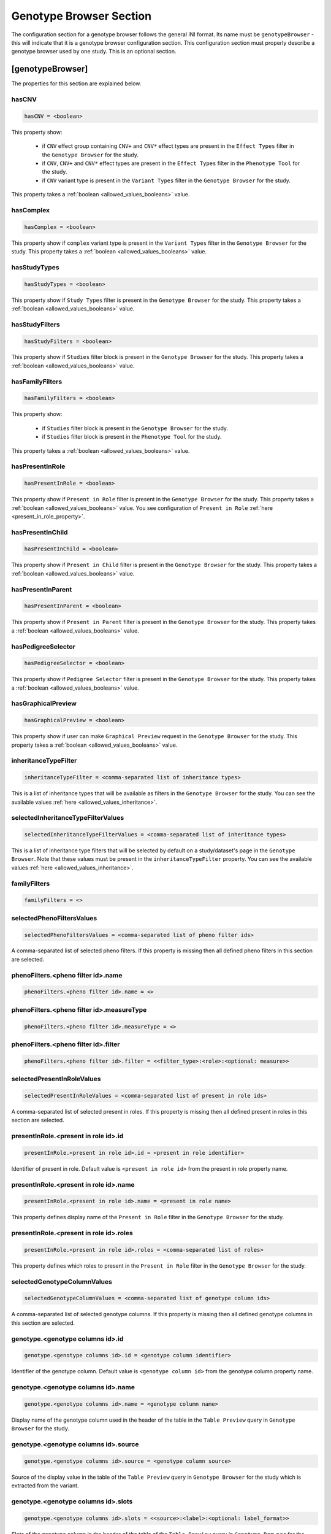 .. _genotype_browser_section:

Genotype Browser Section
========================

The configuration section for a genotype browser follows the general INI
format. Its name must be ``genotypeBrowser`` - this will indicate that it is a
genotype browser configuration section. This configuration section must
properly describe a genotype browser used by one study. This is an optional
section.

[genotypeBrowser]
-----------------

The properties for this section are explained below.


hasCNV
______

.. code-block:: ini

  hasCNV = <boolean>

This property show:

  * if ``CNV`` effect group containing ``CNV+`` and ``CNV*`` effect types are
    present in the ``Effect Types`` filter in the ``Genotype Browser`` for the
    study.

  * if ``CNV``, ``CNV+`` and ``CNV*`` effect types are present in the
    ``Effect Types`` filter in the ``Phenotype Tool`` for the study.

  * if ``CNV`` variant type is present in the ``Variant Types`` filter in the
    ``Genotype Browser`` for the study.

This property takes a :ref:`boolean <allowed_values_booleans>` value.

hasComplex
__________

.. code-block:: ini

  hasComplex = <boolean>

This property show if ``complex`` variant type is present in the
``Variant Types`` filter in the ``Genotype Browser`` for the study. This
property takes a :ref:`boolean <allowed_values_booleans>` value.

hasStudyTypes
_____________

.. code-block:: ini

  hasStudyTypes = <boolean>

This property show if ``Study Types`` filter is present in the
``Genotype Browser`` for the study. This property takes a
:ref:`boolean <allowed_values_booleans>` value.

hasStudyFilters
_______________

.. code-block:: ini

  hasStudyFilters = <boolean>

This property show if ``Studies`` filter block is present in the
``Genotype Browser`` for the study. This property takes a
:ref:`boolean <allowed_values_booleans>` value.

hasFamilyFilters
________________

.. code-block:: ini

  hasFamilyFilters = <boolean>

This property show:

  * if ``Studies`` filter block is present in the ``Genotype Browser`` for the
    study.

  * if ``Studies`` filter block is present in the ``Phenotype Tool`` for the
    study.

This property takes a :ref:`boolean <allowed_values_booleans>` value.

hasPresentInRole
________________

.. code-block:: ini

  hasPresentInRole = <boolean>

This property show if ``Present in Role`` filter is present in the
``Genotype Browser`` for the study. This property takes
a :ref:`boolean <allowed_values_booleans>` value. You see configuration of
``Present in Role`` :ref:`here <present_in_role_property>`.

hasPresentInChild
_________________

.. code-block:: ini

  hasPresentInChild = <boolean>

This property show if ``Present in Child`` filter is present in the
``Genotype Browser`` for the study. This property takes a
:ref:`boolean <allowed_values_booleans>` value.

hasPresentInParent
__________________

.. code-block:: ini

  hasPresentInParent = <boolean>

This property show if ``Present in Parent`` filter is present in the
``Genotype Browser`` for the study. This property takes a
:ref:`boolean <allowed_values_booleans>` value.

hasPedigreeSelector
___________________

.. code-block:: ini

  hasPedigreeSelector = <boolean>

This property show if ``Pedigree Selector`` filter is present in the
``Genotype Browser`` for the study. This property takes a
:ref:`boolean <allowed_values_booleans>` value.

hasGraphicalPreview
___________________

.. code-block:: ini

  hasGraphicalPreview = <boolean>

This property show if user can make ``Graphical Preview`` request in the
``Genotype Browser`` for the study. This property takes a
:ref:`boolean <allowed_values_booleans>` value.

inheritanceTypeFilter
_____________________

.. code-block:: ini

  inheritanceTypeFilter = <comma-separated list of inheritance types>

This is a list of inheritance types that will be available as filters in the
``Genotype Browser`` for the study. You can see the available values
:ref:`here <allowed_values_inheritance>`.

selectedInheritanceTypeFilterValues
___________________________________

.. code-block:: ini

  selectedInheritanceTypeFilterValues = <comma-separated list of inheritance types>

This is a list of inheritance type filters that will be selected by default on
a study/dataset's page in the ``Genotype Browser``. Note that these values must
be present in the ``inheritanceTypeFilter`` property. You can see the available
values :ref:`here <allowed_values_inheritance>`.

familyFilters
_____________

.. FIXME:
  Fill me

.. code-block:: ini

  familyFilters = <>

selectedPhenoFiltersValues
__________________________

.. code-block:: ini

  selectedPhenoFiltersValues = <comma-separated list of pheno filter ids>

A comma-separated list of selected pheno filters. If this property is
missing then all defined pheno filters in this section are selected.

phenoFilters.<pheno filter id>.name
___________________________________

.. FIXME:
  Fill me

.. code-block:: ini

  phenoFilters.<pheno filter id>.name = <>

phenoFilters.<pheno filter id>.measureType
__________________________________________

.. FIXME:
  Fill me

.. code-block:: ini

  phenoFilters.<pheno filter id>.measureType = <>

phenoFilters.<pheno filter id>.filter
_____________________________________

.. code-block:: ini

  phenoFilters.<pheno filter id>.filter = <<filter_type>:<role>:<optional: measure>>

.. FIXME:
  Fill me

.. _present_in_role_property:

selectedPresentInRoleValues
___________________________

.. code-block:: ini

  selectedPresentInRoleValues = <comma-separated list of present in role ids>

A comma-separated list of selected present in roles. If this property is
missing then all defined present in roles in this section are selected.

presentInRole.<present in role id>.id
______________________________________

.. code-block:: ini

  presentInRole.<present in role id>.id = <present in role identifier>

Identifier of present in role. Default value is ``<present in role id>`` from
the present in role property name.

presentInRole.<present in role id>.name
_______________________________________

.. code-block:: ini

  presentInRole.<present in role id>.name = <present in role name>

This property defines display name of the ``Present in Role`` filter in the
``Genotype Browser`` for the study.

presentInRole.<present in role id>.roles
________________________________________

.. code-block:: ini

  presentInRole.<present in role id>.roles = <comma-separated list of roles>

This property defines which roles to present in the ``Present in Role`` filter
in the ``Genotype Browser`` for the study.

selectedGenotypeColumnValues
____________________________

.. code-block:: ini

  selectedGenotypeColumnValues = <comma-separated list of genotype column ids>

A comma-separated list of selected genotype columns. If this property is
missing then all defined genotype columns in this section are selected.

genotype.<genotype columns id>.id
_________________________________

.. code-block:: ini

  genotype.<genotype columns id>.id = <genotype column identifier>

Identifier of the genotype column. Default value is ``<genotype column id>``
from the genotype column property name.

genotype.<genotype columns id>.name
___________________________________

.. code-block:: ini

  genotype.<genotype columns id>.name = <genotype column name>

Display name of the genotype column used in the header of the table in the
``Table Preview`` query in ``Genotype Browser`` for the study.

genotype.<genotype columns id>.source
_____________________________________

.. code-block:: ini

  genotype.<genotype columns id>.source = <genotype column source>

Source of the display value in the table of the ``Table Preview`` query in
``Genotype Browser`` for the study which is extracted from the variant.

genotype.<genotype columns id>.slots
____________________________________

.. code-block:: ini

  genotype.<genotype columns id>.slots = <<source>:<label>:<optional: label_format>>

Slots of the genotype column in the header of the table of the
``Table Preview`` query in ``Genotype Browser`` for the study. Each slot
contain information about:

  * ``<source>`` - source of the display value which is extracted from the
    variant.

  * ``<label>`` - display name of this slot in the genotype column in the
    table of the ``Table Preview`` query in ``Genotype Browser``.

  * ``<label format>`` - format of the values in the table of the
    ``Table Preview`` query in the ``Genotype Browser``. This property is
    optional and default value for it is ``%s``.

selectedPhenoColumnValues
_________________________

.. code-block:: ini

  selectedPhenoColumnValues = <comma-separated list of phenotype column ids>

A comma-separated list of selected phenotype columns. If this property is
missing then all defined phenotype columns in this section are selected.

pheno.<phenotype column id>.id
______________________________

.. code-block:: ini

  pheno.<phenotype column id>.id = <phenotype column identifier>

Identifier of the phenotype column. Default value is ``<phenotype column id>``
from the phenotype column property name.

pheno.<phenotype column id>.name
________________________________

.. code-block:: ini

  pheno.<phenotype column id>.name = <phenotype column name>

Display name of the phenotype column used in the header of the table in the
``Table Preview`` query in ``Genotype Browser`` for the study.

pheno.<phenotype column id>.slots
_________________________________

.. code-block:: ini

  pheno.<phenotype column id>.slots = <<role>:<source>:<label>:<optional: label format>>

Slots of the phenotype column in the header of the table of the
``Table Preview`` query in ``Genotype Browser`` for the study. Each slot
contain information about:

  * ``<role>`` - phenotype role.

  * ``<source>`` - source to be used when appending phenotype value to the
    variant.

  * ``<label>`` - display name of this slot in the phenotype column in the
    table of the ``Table Preview`` query in ``Genotype Browser``.

  * ``<label format>`` - format of the values in the table of the
    ``Table Preview`` query in the ``Genotype Browser``. This property is
    optional and default value for it is ``%s``.

inRoles
_______

Each of the defined ``inRoles`` will be added to the variant as new generated
column. This new column will contain information about defined roles in the
``inRoles.<in role column id>.roles``. Result list with be all possible
combinations of the role from roles list with the gender of the people with
this role.

selectedInRolesValues
.....................

.. code-block:: ini

  selectedInRolesValues = <comma-separated list of in role column ids>

A comma-separated list of selected in role columns. If this property is missing
then all defined in role columns in this section are selected.

inRoles.<in role column id>.id
..............................

.. code-block:: ini

  inRoles.<in role column id>.id = <in role column identifier>

Identifier of the in role column. Default value is ``<in role column id>`` from
the in role column property name.

inRoles.<in role column id>.destination
.......................................

.. code-block:: ini

  inRoles.<in role column id>.destination = <destination column name>

Name which will be used as the source of the generated column. Default value
for this property is ``inRoles.<in role column id>.id``.

inRoles.<in role column id>.roles
.................................

.. code-block:: ini

  inRoles.<in role column id>.roles = <comma-separated list of roles>

A comma-separated list of roles which will be used for the generation of the
new column.

previewColumns
______________

.. code-block:: ini

  previewColumns = <comma-separated list of genotype or phenotype column ids>

A comma-separated list of columns used as header of the table of
``Table Preview`` query in ``Genotype Browser`` for the study. Possible values
in this list are genotype or phenotype column ids.

downloadColumns
_______________

.. code-block:: ini

  downloadColumns = <comma-separated list of genotype or phenotype column ids>

A comma-separated list of columns used as header of the table download from the
``Download`` query in ``Genotype Browser`` for the study. Possible values in
this list are genotype or phenotype column ids.

